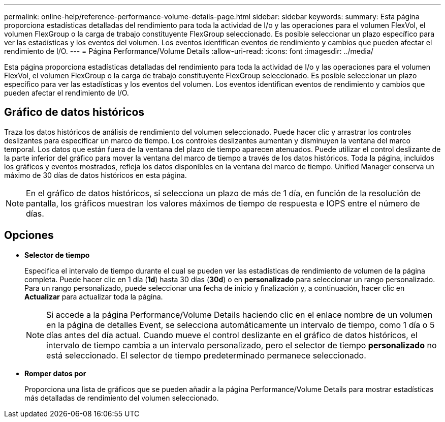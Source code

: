 ---
permalink: online-help/reference-performance-volume-details-page.html 
sidebar: sidebar 
keywords:  
summary: Esta página proporciona estadísticas detalladas del rendimiento para toda la actividad de I/o y las operaciones para el volumen FlexVol, el volumen FlexGroup o la carga de trabajo constituyente FlexGroup seleccionado. Es posible seleccionar un plazo específico para ver las estadísticas y los eventos del volumen. Los eventos identifican eventos de rendimiento y cambios que pueden afectar el rendimiento de I/O. 
---
= Página Performance/Volume Details
:allow-uri-read: 
:icons: font
:imagesdir: ../media/


[role="lead"]
Esta página proporciona estadísticas detalladas del rendimiento para toda la actividad de I/o y las operaciones para el volumen FlexVol, el volumen FlexGroup o la carga de trabajo constituyente FlexGroup seleccionado. Es posible seleccionar un plazo específico para ver las estadísticas y los eventos del volumen. Los eventos identifican eventos de rendimiento y cambios que pueden afectar el rendimiento de I/O.



== Gráfico de datos históricos

Traza los datos históricos de análisis de rendimiento del volumen seleccionado. Puede hacer clic y arrastrar los controles deslizantes para especificar un marco de tiempo. Los controles deslizantes aumentan y disminuyen la ventana del marco temporal. Los datos que están fuera de la ventana del plazo de tiempo aparecen atenuados. Puede utilizar el control deslizante de la parte inferior del gráfico para mover la ventana del marco de tiempo a través de los datos históricos. Toda la página, incluidos los gráficos y eventos mostrados, refleja los datos disponibles en la ventana del marco de tiempo. Unified Manager conserva un máximo de 30 días de datos históricos en esta página.

[NOTE]
====
En el gráfico de datos históricos, si selecciona un plazo de más de 1 día, en función de la resolución de pantalla, los gráficos muestran los valores máximos de tiempo de respuesta e IOPS entre el número de días.

====


== Opciones

* *Selector de tiempo*
+
Especifica el intervalo de tiempo durante el cual se pueden ver las estadísticas de rendimiento de volumen de la página completa. Puede hacer clic en 1 día (*1d*) hasta 30 días (*30d*) o en *personalizado* para seleccionar un rango personalizado. Para un rango personalizado, puede seleccionar una fecha de inicio y finalización y, a continuación, hacer clic en *Actualizar* para actualizar toda la página.

+
[NOTE]
====
Si accede a la página Performance/Volume Details haciendo clic en el enlace nombre de un volumen en la página de detalles Event, se selecciona automáticamente un intervalo de tiempo, como 1 día o 5 días antes del día actual. Cuando mueve el control deslizante en el gráfico de datos históricos, el intervalo de tiempo cambia a un intervalo personalizado, pero el selector de tiempo *personalizado* no está seleccionado. El selector de tiempo predeterminado permanece seleccionado.

====
* ***Romper datos por***
+
Proporciona una lista de gráficos que se pueden añadir a la página Performance/Volume Details para mostrar estadísticas más detalladas de rendimiento del volumen seleccionado.


